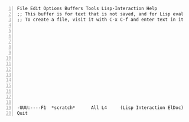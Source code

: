 #+BEGIN_SRC text -n :async :results verbatim code
  File Edit Options Buffers Tools Lisp-Interaction Help
  ;; This buffer is for text that is not saved, and for Lisp evaluation.
  ;; To create a file, visit it with C-x C-f and enter text in its buffer.
  
  
  
  
  
  
  
  
  
  
  
  
  
  
  
  -UUU:----F1  *scratch*      All L4     (Lisp Interaction ElDoc) ---------------
  Quit
#+END_SRC